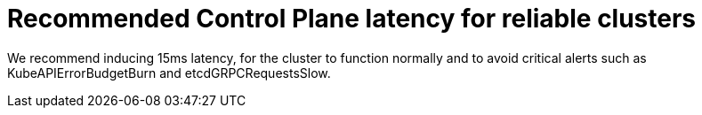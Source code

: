 // Module included in the following assemblies:
//
// * scalability_and_performance/control-plane-latency-recommendations-for-reliable-clusters.adoc

:_mod-docs-content-type: CONCEPT
[id="control-plane-latency_{context}"]
= Recommended Control Plane latency for reliable clusters

We recommend inducing 15ms latency, for the cluster to function normally and to avoid critical alerts such as KubeAPIErrorBudgetBurn and etcdGRPCRequestsSlow.
